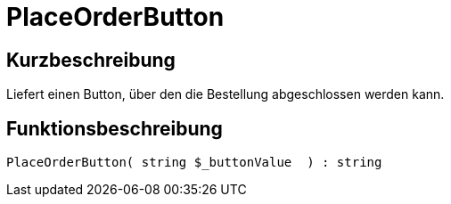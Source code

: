 = PlaceOrderButton
:lang: de
// include::{includedir}/_header.adoc[]
:keywords: PlaceOrderButton
:position: 540

//  auto generated content Thu, 06 Jul 2017 00:06:35 +0200
== Kurzbeschreibung

Liefert einen Button, über den die Bestellung abgeschlossen werden kann.

== Funktionsbeschreibung

[source,plenty]
----

PlaceOrderButton( string $_buttonValue  ) : string

----

